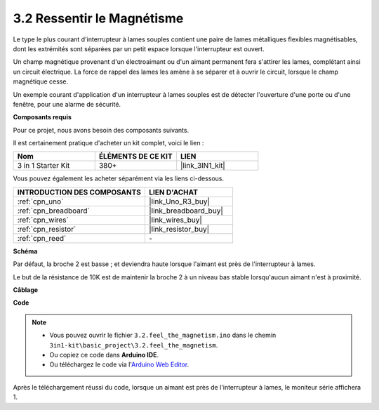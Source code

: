 .. _ar_reed:

3.2 Ressentir le Magnétisme
===============================

Le type le plus courant d'interrupteur à lames souples contient une paire de lames métalliques flexibles magnétisables, dont les extrémités sont séparées par un petit espace lorsque l'interrupteur est ouvert.

Un champ magnétique provenant d'un électroaimant ou d'un aimant permanent fera s'attirer les lames, complétant ainsi un circuit électrique.
La force de rappel des lames les amène à se séparer et à ouvrir le circuit, lorsque le champ magnétique cesse.

Un exemple courant d'application d'un interrupteur à lames souples est de détecter l'ouverture d'une porte ou d'une fenêtre, pour une alarme de sécurité.

**Composants requis**

Pour ce projet, nous avons besoin des composants suivants.

Il est certainement pratique d'acheter un kit complet, voici le lien :

.. list-table::
    :widths: 20 20 20
    :header-rows: 1

    *   - Nom	
        - ÉLÉMENTS DE CE KIT
        - LIEN
    *   - 3 in 1 Starter Kit
        - 380+
        - |link_3IN1_kit|

Vous pouvez également les acheter séparément via les liens ci-dessous.

.. list-table::
    :widths: 30 20
    :header-rows: 1

    *   - INTRODUCTION DES COMPOSANTS
        - LIEN D'ACHAT

    *   - :ref:`cpn_uno`
        - |link_Uno_R3_buy|
    *   - :ref:`cpn_breadboard`
        - |link_breadboard_buy|
    *   - :ref:`cpn_wires`
        - |link_wires_buy|
    *   - :ref:`cpn_resistor`
        - |link_resistor_buy|
    *   - :ref:`cpn_reed`
        - \-

**Schéma**

.. image:: img/circuit_3.2_reed.png

Par défaut, la broche 2 est basse ; et deviendra haute lorsque l'aimant est près de l'interrupteur à lames.

Le but de la résistance de 10K est de maintenir la broche 2 à un niveau bas stable lorsqu'aucun aimant n'est à proximité.

**Câblage**

.. image:: img/feel_the_magnetism_bb.jpg
    :width: 600
    :align: center

**Code**

.. note::

   * Vous pouvez ouvrir le fichier ``3.2.feel_the_magnetism.ino`` dans le chemin ``3in1-kit\basic_project\3.2.feel_the_magnetism``. 
   * Ou copiez ce code dans **Arduino IDE**.
   
   * Ou téléchargez le code via l'`Arduino Web Editor <https://docs.arduino.cc/cloud/web-editor/tutorials/getting-started/getting-started-web-editor>`_.

.. raw:: html
    
    <iframe src=https://create.arduino.cc/editor/sunfounder01/d28c942e-5144-44a1-85d8-d5e6894fc5df/preview?embed style="height:510px;width:100%;margin:10px 0" frameborder=0></iframe>
    
Après le téléchargement réussi du code, lorsque un aimant est près de l'interrupteur à lames, le moniteur série affichera 1.


